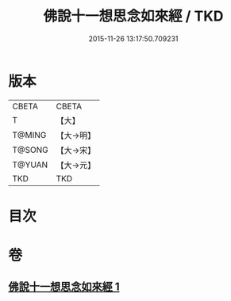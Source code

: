 #+TITLE: 佛說十一想思念如來經 / TKD
#+DATE: 2015-11-26 13:17:50.709231
* 版本
 |     CBETA|CBETA   |
 |         T|【大】     |
 |    T@MING|【大→明】   |
 |    T@SONG|【大→宋】   |
 |    T@YUAN|【大→元】   |
 |       TKD|TKD     |

* 目次
* 卷
** [[file:KR6a0141_001.txt][佛說十一想思念如來經 1]]
